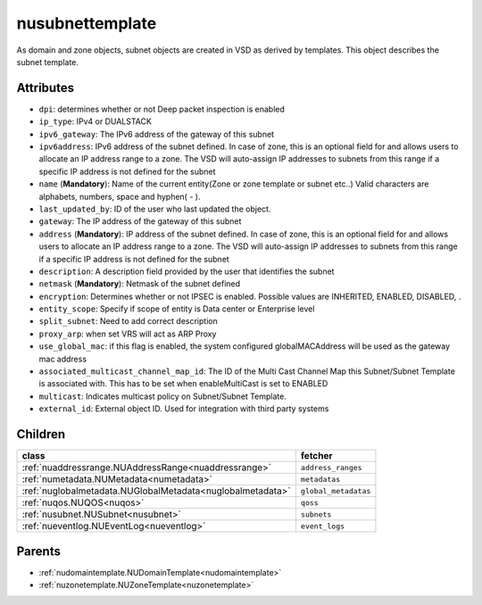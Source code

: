 .. _nusubnettemplate:

nusubnettemplate
===========================================

.. class:: nusubnettemplate.NUSubnetTemplate(bambou.nurest_object.NUMetaRESTObject,):

As domain and zone objects, subnet objects are created in VSD as derived by templates. This object describes the subnet template.


Attributes
----------


- ``dpi``: determines whether or not Deep packet inspection is enabled

- ``ip_type``: IPv4 or DUALSTACK

- ``ipv6_gateway``: The IPv6 address of the gateway of this subnet

- ``ipv6address``: IPv6 address of the subnet defined. In case of zone, this is an optional field for and allows users to allocate an IP address range to a zone. The VSD will auto-assign IP addresses to subnets from this range if a specific IP address is not defined for the subnet

- ``name`` (**Mandatory**): Name of the current entity(Zone or zone template or subnet etc..) Valid characters are alphabets, numbers, space and hyphen( - ).

- ``last_updated_by``: ID of the user who last updated the object.

- ``gateway``: The IP address of the gateway of this subnet

- ``address`` (**Mandatory**): IP address of the subnet defined. In case of zone, this is an optional field for and allows users to allocate an IP address range to a zone. The VSD will auto-assign IP addresses to subnets from this range if a specific IP address is not defined for the subnet

- ``description``: A description field provided by the user that identifies the subnet

- ``netmask`` (**Mandatory**): Netmask of the subnet defined

- ``encryption``: Determines whether or not IPSEC is enabled. Possible values are INHERITED, ENABLED, DISABLED, .

- ``entity_scope``: Specify if scope of entity is Data center or Enterprise level

- ``split_subnet``: Need to add correct description

- ``proxy_arp``:  when set VRS will act as  ARP Proxy

- ``use_global_mac``: if this flag is enabled, the system configured globalMACAddress will be used as the gateway mac address

- ``associated_multicast_channel_map_id``: The ID of the Multi Cast Channel Map  this Subnet/Subnet Template is associated with. This has to be set when enableMultiCast is set to ENABLED

- ``multicast``: Indicates multicast policy on Subnet/Subnet Template.

- ``external_id``: External object ID. Used for integration with third party systems




Children
--------

================================================================================================================================================               ==========================================================================================
**class**                                                                                                                                                      **fetcher**

:ref:`nuaddressrange.NUAddressRange<nuaddressrange>`                                                                                                             ``address_ranges`` 
:ref:`numetadata.NUMetadata<numetadata>`                                                                                                                         ``metadatas`` 
:ref:`nuglobalmetadata.NUGlobalMetadata<nuglobalmetadata>`                                                                                                       ``global_metadatas`` 
:ref:`nuqos.NUQOS<nuqos>`                                                                                                                                        ``qoss`` 
:ref:`nusubnet.NUSubnet<nusubnet>`                                                                                                                               ``subnets`` 
:ref:`nueventlog.NUEventLog<nueventlog>`                                                                                                                         ``event_logs`` 
================================================================================================================================================               ==========================================================================================



Parents
--------


- :ref:`nudomaintemplate.NUDomainTemplate<nudomaintemplate>`

- :ref:`nuzonetemplate.NUZoneTemplate<nuzonetemplate>`

